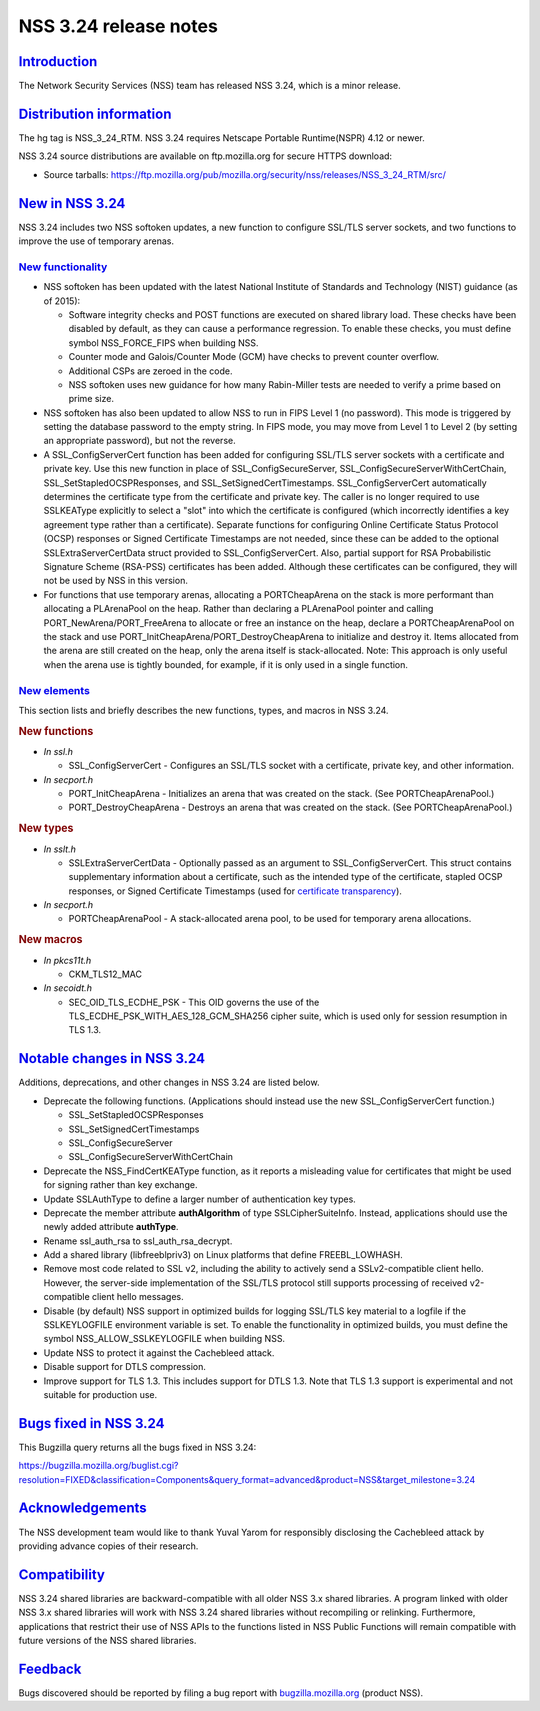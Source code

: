 .. _mozilla_projects_nss_nss_3_24_release_notes:

NSS 3.24 release notes
======================

`Introduction <#introduction>`__
--------------------------------

.. container::

   The Network Security Services (NSS) team has released NSS 3.24, which is a minor release.

.. _distribution_information:

`Distribution information <#distribution_information>`__
--------------------------------------------------------

.. container::

   The hg tag is NSS_3_24_RTM. NSS 3.24 requires Netscape Portable Runtime(NSPR) 4.12 or newer.

   NSS 3.24 source distributions are available on ftp.mozilla.org for secure HTTPS download:

   -  Source tarballs:
      https://ftp.mozilla.org/pub/mozilla.org/security/nss/releases/NSS_3_24_RTM/src/

.. _new_in_nss_3.24:

`New in NSS 3.24 <#new_in_nss_3.24>`__
--------------------------------------

.. container::

   NSS 3.24 includes two NSS softoken updates, a new function to configure SSL/TLS server sockets,
   and two functions to improve the use of temporary arenas.

.. _new_functionality:

`New functionality <#new_functionality>`__
~~~~~~~~~~~~~~~~~~~~~~~~~~~~~~~~~~~~~~~~~~

.. container::

   -  NSS softoken has been updated with the latest National Institute of Standards and Technology
      (NIST) guidance (as of 2015):

      -  Software integrity checks and POST functions are executed on shared library load. These
         checks have been disabled by default, as they can cause a performance regression. To enable
         these checks, you must define symbol NSS_FORCE_FIPS when building NSS.
      -  Counter mode and Galois/Counter Mode (GCM) have checks to prevent counter overflow.
      -  Additional CSPs are zeroed in the code.
      -  NSS softoken uses new guidance for how many Rabin-Miller tests are needed to verify a prime
         based on prime size.

   -  NSS softoken has also been updated to allow NSS to run in FIPS Level 1 (no password). This
      mode is triggered by setting the database password to the empty string. In FIPS mode, you may
      move from Level 1 to Level 2 (by setting an appropriate password), but not the reverse.
   -  A SSL_ConfigServerCert function has been added for configuring SSL/TLS server sockets with a
      certificate and private key. Use this new function in place of SSL_ConfigSecureServer,
      SSL_ConfigSecureServerWithCertChain, SSL_SetStapledOCSPResponses, and
      SSL_SetSignedCertTimestamps. SSL_ConfigServerCert automatically determines the certificate
      type from the certificate and private key. The caller is no longer required to use SSLKEAType
      explicitly to select a "slot" into which the certificate is configured (which incorrectly
      identifies a key agreement type rather than a certificate). Separate functions for configuring
      Online Certificate Status Protocol (OCSP) responses or Signed Certificate Timestamps are not
      needed, since these can be added to the optional SSLExtraServerCertData struct provided to
      SSL_ConfigServerCert.  Also, partial support for RSA Probabilistic Signature Scheme (RSA-PSS)
      certificates has been added. Although these certificates can be configured, they will not be
      used by NSS in this version.
   -  For functions that use temporary arenas, allocating a PORTCheapArena on the stack is more
      performant than allocating a PLArenaPool on the heap. Rather than declaring a PLArenaPool
      pointer and calling PORT_NewArena/PORT_FreeArena to allocate or free an instance on the heap,
      declare a PORTCheapArenaPool on the stack and use PORT_InitCheapArena/PORT_DestroyCheapArena
      to initialize and destroy it. Items allocated from the arena are still created on the heap,
      only the arena itself is stack-allocated. Note: This approach is only useful when the arena
      use is tightly bounded, for example, if it is only used in a single function.

.. _new_elements:

`New elements <#new_elements>`__
~~~~~~~~~~~~~~~~~~~~~~~~~~~~~~~~

.. container::

   This section lists and briefly describes the new functions, types, and macros in NSS 3.24.

   .. rubric:: New functions
      :name: new_functions

   -  *In ssl.h*

      -  SSL_ConfigServerCert - Configures an SSL/TLS socket with a certificate, private key, and
         other information.

   -  *In secport.h*

      -  PORT_InitCheapArena - Initializes an arena that was created on the stack. (See
         PORTCheapArenaPool.)
      -  PORT_DestroyCheapArena - Destroys an arena that was created on the stack. (See
         PORTCheapArenaPool.)

   .. rubric:: New types
      :name: new_types

   -  *In sslt.h*

      -  SSLExtraServerCertData - Optionally passed as an argument to SSL_ConfigServerCert. This
         struct contains supplementary information about a certificate, such as the intended type of
         the certificate, stapled OCSP responses, or Signed Certificate Timestamps (used for
         `certificate transparency <https://datatracker.ietf.org/doc/html/rfc6962>`__).

   -  *In secport.h*

      -  PORTCheapArenaPool - A stack-allocated arena pool, to be used for temporary arena
         allocations.

   .. rubric:: New macros
      :name: new_macros

   -  *In pkcs11t.h*

      -  CKM_TLS12_MAC

   -  *In secoidt.h*

      -  SEC_OID_TLS_ECDHE_PSK - This OID governs the use of the
         TLS_ECDHE_PSK_WITH_AES_128_GCM_SHA256 cipher suite, which is used only for session
         resumption in TLS 1.3.

.. _notable_changes_in_nss_3.24:

`Notable changes in NSS 3.24 <#notable_changes_in_nss_3.24>`__
--------------------------------------------------------------

.. container::

   Additions, deprecations, and other changes in NSS 3.24 are listed below.

   -  Deprecate the following functions. (Applications should instead use the new
      SSL_ConfigServerCert function.)

      -  SSL_SetStapledOCSPResponses
      -  SSL_SetSignedCertTimestamps
      -  SSL_ConfigSecureServer
      -  SSL_ConfigSecureServerWithCertChain

   -  Deprecate the NSS_FindCertKEAType function, as it reports a misleading value for certificates
      that might be used for signing rather than key exchange.
   -  Update SSLAuthType to define a larger number of authentication key types.
   -  Deprecate the member attribute **authAlgorithm** of type SSLCipherSuiteInfo. Instead,
      applications should use the newly added attribute **authType**.
   -  Rename ssl_auth_rsa to ssl_auth_rsa_decrypt.
   -  Add a shared library (libfreeblpriv3) on Linux platforms that define FREEBL_LOWHASH.
   -  Remove most code related to SSL v2, including the ability to actively send a SSLv2-compatible
      client hello. However, the server-side implementation of the SSL/TLS protocol still supports
      processing of received v2-compatible client hello messages.
   -  Disable (by default) NSS support in optimized builds for logging SSL/TLS key material to a
      logfile if the SSLKEYLOGFILE environment variable is set. To enable the functionality in
      optimized builds, you must define the symbol NSS_ALLOW_SSLKEYLOGFILE when building NSS.
   -  Update NSS to protect it against the Cachebleed attack.
   -  Disable support for DTLS compression.
   -  Improve support for TLS 1.3. This includes support for DTLS 1.3. Note that TLS 1.3 support is
      experimental and not suitable for production use.

.. _bugs_fixed_in_nss_3.24:

`Bugs fixed in NSS 3.24 <#bugs_fixed_in_nss_3.24>`__
----------------------------------------------------

.. container::

   This Bugzilla query returns all the bugs fixed in NSS 3.24:

   https://bugzilla.mozilla.org/buglist.cgi?resolution=FIXED&classification=Components&query_format=advanced&product=NSS&target_milestone=3.24

`Acknowledgements <#acknowledgements>`__
----------------------------------------

.. container::

   The NSS development team would like to thank Yuval Yarom for responsibly disclosing the
   Cachebleed attack by providing advance copies of their research.

`Compatibility <#compatibility>`__
----------------------------------

.. container::

   NSS 3.24 shared libraries are backward-compatible with all older NSS 3.x shared libraries. A
   program linked with older NSS 3.x shared libraries will work with NSS 3.24 shared libraries
   without recompiling or relinking. Furthermore, applications that restrict their use of NSS APIs
   to the functions listed in NSS Public Functions will remain compatible with future versions of
   the NSS shared libraries.

`Feedback <#feedback>`__
------------------------

.. container::

   Bugs discovered should be reported by filing a bug report with
   `bugzilla.mozilla.org <https://bugzilla.mozilla.org/enter_bug.cgi?product=NSS>`__ (product NSS).